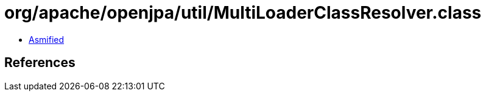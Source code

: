 = org/apache/openjpa/util/MultiLoaderClassResolver.class

 - link:MultiLoaderClassResolver-asmified.java[Asmified]

== References

